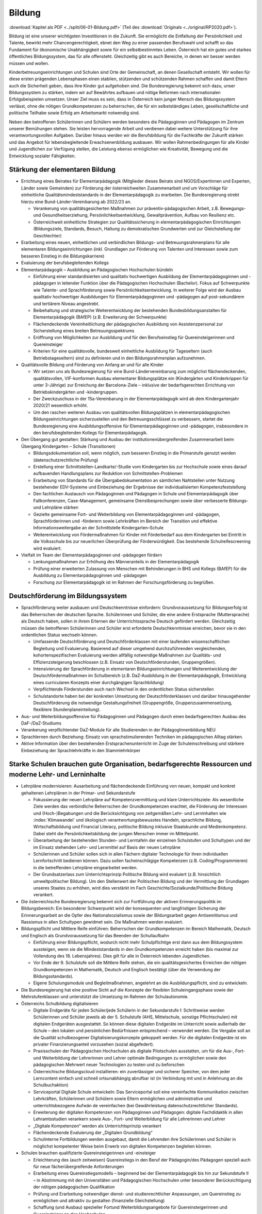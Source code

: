 -------
Bildung
-------

:download:`Kapitel als PDF <../split/06-01-Bildung.pdf>` (Teil des :download:`Originals <../original/RP2020.pdf>`).

Bildung ist eine unserer wichtigsten Investitionen in die Zukunft.
Sie ermöglicht die Entfaltung der Persönlichkeit und Talente, bewirkt mehr Chancengerechtigkeit, ebnet den Weg zu einer passenden Berufswahl und schafft so das Fundament für ökonomische Unabhängigkeit sowie für ein selbstbestimmtes Leben.
Österreich hat ein gutes und starkes öffentliches Bildungssystem, das für alle offensteht.
Gleichzeitig gibt es auch Bereiche, in denen wir besser werden müssen und wollen.

Kinderbetreuungseinrichtungen und Schulen sind Orte der Gemeinschaft, an denen Gesellschaft entsteht.
Wir wollen für diese ersten prägenden Lebensphasen einen stabilen, stützenden und schützenden Rahmen schaffen und damit Eltern auch die Sicherheit geben, dass ihre Kinder gut aufgehoben sind.
Die Bundesregierung bekennt sich dazu, unser Bildungssystem zu stärken, indem wir auf Bewährtes aufbauen und nötige Reformen nach internationalen Erfolgsbeispielen umsetzen.
Unser Ziel muss es sein, dass in Österreich kein junger Mensch das Bildungssystem verlässt, ohne die nötigen Grundkompetenzen zu beherrschen, die für ein selbstständiges Leben, gesellschaftliche und politische Teilhabe sowie Erfolg am Arbeitsmarkt notwendig sind.

Neben den betroffenen Schülerinnen und Schülern werden besonders die Pädagoginnen und Pädagogen im Zentrum unserer Bemühungen stehen.
Sie leisten hervorragende Arbeit und verdienen dabei weitere Unterstützung für ihre verantwortungsvollen Aufgaben.
Darüber hinaus werden wir die Berufsbildung für die Fachkräfte der Zukunft stärken und das Angebot für lebensbegleitende Erwachsenenbildung ausbauen.
Wir wollen Rahmenbedingungen für alle Kinder und Jugendlichen zur Verfügung stellen, die Leistung ebenso ermöglichen wie Kreativität, Bewegung und die Entwicklung sozialer Fähigkeiten.

Stärkung der elementaren Bildung
--------------------------------

- Errichtung eines Beirates für Elementarpädagogik (Mitglieder dieses Beirats sind NGOS/Expertinnen und Experten, Länder sowie Gemeinden) zur Förderung der österreichweiten Zusammenarbeit und um Vorschläge für einheitliche Qualitätsmindeststandards in der Elementarpädagogik zu erarbeiten. Die Bundesregierung strebt hierzu eine Bund-Länder-Vereinbarung ab 2022/23 an.

  * Verankerung von qualitätsgesicherten Maßnahmen zur präventiv-pädagogischen Arbeit, z.B. Bewegungs- und Gesundheitserziehung, Persönlichkeitsentwicklung, Gewaltprävention, Aufbau von Resilienz etc.
  * Österreichweit einheitliche Strategien zur Qualitätssicherung in elementarpädagogischen Einrichtungen (Bildungsziele, Standards, Besuch, Haltung zu demokratischen Grundwerten und zur Gleichstellung der Geschlechter)

- Erarbeitung eines neuen, einheitlichen und verbindlichen Bildungs- und Betreuungsrahmenplans für alle elementaren Bildungseinrichtungen (inkl. Grundlagen zur Förderung von Talenten und Interessen sowie zum besseren Einstieg in die Bildungskarriere)

- Evaluierung der berufsbegleitenden Kollegs

- Elementarpädagogik – Ausbildung an Pädagogischen Hochschulen bündeln

  * Einführung einer standardisierten und qualitativ hochwertigen Ausbildung der Elementarpädagoginnen und -pädagogen in leitender Funktion über die Pädagogischen Hochschulen (Bachelor). Fokus auf Schwerpunkte wie Talente- und Sprachförderung sowie Persönlichkeitsentwicklung. In weiterer Folge wird der Ausbau qualitativ hochwertiger Ausbildungen für Elementarpädagoginnen und -pädagogen auf post-sekundärem und tertiärem Niveau angestrebt.
  * Beibehaltung und strategische Weiterentwicklung der bestehenden Bundesbildungsanstalten für Elementarpädagogik (BAfEP) (z.B. Erweiterung der Schwerpunkte)
  * Flächendeckende Vereinheitlichung der pädagogischen Ausbildung von Assistenzpersonal zur Sicherstellung eines breiten Betreuungsspektrums
  * Eröffnung von Möglichkeiten zur Ausbildung und für den Berufseinstieg für Quereinsteigerinnen und Quereinsteiger
  * Kriterien für eine qualitätsvolle, bundesweit einheitliche Ausbildung für Tageseltern (auch Betriebstageseltern) sind zu definieren und in den Bildungsrahmenplan aufzunehmen.

- Qualitätsvolle Bildung und Förderung von Anfang an und für alle Kinder

  * Wir setzen uns als Bundesregierung für eine Bund-Ländervereinbarung zum möglichst flächendeckenden, qualitätsvollen, VIF-konformen Ausbau elementarer Bildungsplätze ein (Kindergärten und Kinderkrippen für unter 3-Jährige) zur Erreichung der Barcelona-Ziele – inklusive der bedarfsgerechten Errichtung von Betriebskindergärten und -kindergruppen.
  * Der Zweckzuschuss in der 15a-Vereinbarung in der Elementarpädagogik wird ab dem Kindergartenjahr 2020/21 wesentlich erhöht.
  * Um den raschen weiteren Ausbau von qualitätsvollen Bildungsplätzen in elementarpädagogischen Bildungseinrichtungen sicherzustellen und den Betreuungsschlüssel zu verbessern, startet die Bundesregierung eine Ausbildungsoffensive für Elementarpädagoginnen und -pädagogen, insbesondere in den berufsbegleitenden Kollegs für Elementarpädagogik.

- Den Übergang gut gestalten: Stärkung und Ausbau der institutionenübergreifenden Zusammenarbeit beim Übergang Kindergarten – Schule (Transitionen)

  * Bildungsdokumentation soll, wenn möglich, zum besseren Einstieg in die Primarstufe genutzt werden (datenschutzrechtliche Prüfung)
  * Erstellung einer Schnittstellen-Landkarte/-Studie vom Kindergarten bis zur Hochschule sowie eines darauf aufbauenden Handlungsplans zur Reduktion von Schnittstellen-Problemen
  * Erarbeitung von Standards für die Übergabedokumentation an sämtlichen Nahtstellen unter Nutzung bestehender EDV-Systeme und Einbeziehung der Ergebnisse der individualisierten Kompetenzfeststellung
  * Den fachlichen Austausch von Pädagoginnen und Pädagogen in Schule und Elementarpädagogik über Fallkonferenzen, Case-Management, gemeinsame Dienstbesprechungen sowie über verbesserte Bildungs- und Lehrpläne stärken
  * Gezielte gemeinsame Fort- und Weiterbildung von Elementarpädagoginnen und -pädagogen, Sprachförderinnen und -förderern sowie Lehrkräften im Bereich der Transition und effektive Informationsweitergabe an der Schnittstelle Kindergarten–Schule
  * Weiterentwicklung von Fördermaßnahmen für Kinder mit Förderbedarf aus dem Kindergarten bei Eintritt in die Volksschule bis zur neuerlichen Überprüfung der Förderwürdigkeit. Das bestehende Schulreifescreening wird evaluiert.

- Vielfalt im Team der Elementarpädagoginnen und -pädagogen fördern

  * Lenkungsmaßnahmen zur Erhöhung des Männeranteils in der Elementarpädagogik
  * Prüfung einer erweiterten Zulassung von Menschen mit Behinderungen in BHS und Kollegs (BAfEP) für die Ausbildung zu Elementarpädagoginnen und -pädagogen
  * Forschung zur Elementarpädagogik ist im Rahmen der Forschungsförderung zu begrüßen.

Deutschförderung im Bildungssystem
----------------------------------

- Sprachförderung weiter ausbauen und Deutschkenntnisse einfordern: Grundvoraussetzung für Bildungserfolg ist das Beherrschen der deutschen Sprache. Schülerinnen und Schüler, die eine andere Erstsprache (Muttersprache) als Deutsch haben, sollen in ihrem Erlernen der Unterrichtssprache Deutsch gefördert werden. Gleichzeitig müssen die betroffenen Schülerinnen und Schüler erst erforderte Deutschkenntnisse erreichen, bevor sie in den ordentlichen Status wechseln können.

  * Umfassende Deutschförderung und Deutschförderklassen mit einer laufenden wissenschaftlichen Begleitung und Evaluierung. Basierend auf dieser umgehend durchzuführenden vergleichenden, kohortenspezifischen Evaluierung werden allfällig notwendige Maßnahmen zur Qualitäts- und Effizienzsteigerung beschlossen (z.B. Einsatz von Deutschförderstunden, Gruppengrößen).
  * Intensivierung der Sprachförderung in elementaren Bildungseinrichtungen und Weiterentwicklung der Deutschfördermaßnahmen im Schulbereich (z.B. DaZ-Ausbildung in der Elementarpädagogik, Entwicklung eines curricularen Konzepts einer durchgängigen Sprachbildung)
  * Verpflichtende Förderstunden auch nach Wechsel in den ordentlichen Status sicherstellen
  * Schulstandorte haben bei der konkreten Umsetzung der Deutschförderklassen und darüber hinausgehender Deutschförderung die notwendige Gestaltungsfreiheit (Gruppengröße, Gruppenzusammensetzung, flexiblere Stundenplaneinteilung).

- Aus- und Weiterbildungsoffensive für Pädagoginnen und Pädagogen durch einen bedarfsgerechten Ausbau des DaF-/DaZ-Studiums

- Verankerung verpflichtender DaZ-Module für alle Studierenden in der PädagogInnenbildung NEU

- Sprachlernen durch Beziehung: Einsatz von sprachstimulierenden Techniken im pädagogischen Alltag stärken.

- Aktive Information über den bestehenden Erstsprachenunterricht im Zuge der Schuleinschreibung und stärkere Einbeziehung der Sprachlehrkräfte in den Stammlehrkörper

Starke Schulen brauchen gute Organisation, bedarfsgerechte Ressourcen und moderne Lehr- und Lerninhalte
-------------------------------------------------------------------------------------------------------

- Lehrpläne modernisieren: Ausarbeitung und flächendeckende Einführung von neuen, kompakt und konkret gehaltenen Lehrplänen in der Primar- und Sekundarstufe

  * Fokussierung der neuen Lehrpläne auf Kompetenzvermittlung und klare Unterrichtsziele: Als wesentliche Ziele werden das verbindliche Beherrschen der Grundkompetenzen erachtet, die Förderung der Interessen und (Hoch-)Begabungen und die Berücksichtigung von zeitgemäßen Lehr- und Lerninhalten wie :index:`Klimawandel` und ökologisch verantwortungsbewusstes Handeln, sprachliche Bildung, Wirtschaftsbildung und Financial Literacy, politische Bildung inklusive Staatskunde und Medienkompetenz. Dabei steht die Persönlichkeitsbildung der jungen Menschen immer im Mittelpunkt.
  * Überarbeitung der bestehenden Stunden- und Lerntafeln der einzelnen Schulstufen und Schultypen und der im Einsatz stehenden Lehr- und Lernmittel auf Basis der neuen Lehrpläne
  * Schülerinnen und Schüler sollen sich in allen Fächern digitaler Technologie für ihren individuellen Lernfortschritt bedienen können. Dazu sollen facheinschlägige Kompetenzen (z.B. Coding/Programmieren) in die betreffenden Lehrpläne eingearbeitet werden.
  * Der Grundsatzerlass zum Unterrichtsprinzip Politische Bildung wird evaluiert (z.B. hinsichtlich umweltpolitischer Bildung). Um den Stellenwert der Politischen Bildung und der Vermittlung der Grundlagen unseres Staates zu erhöhen, wird dies verstärkt im Fach Geschichte/Sozialkunde/Politische Bildung verankert.

- Die österreichische Bundesregierung bekennt sich zur Fortführung der aktiven Erinnerungspolitik im Bildungsbereich: Ein besonderer Schwerpunkt wird der konsequenten und langfristigen Sicherung der Erinnerungsarbeit an die Opfer des Nationalsozialismus sowie der Bildungsarbeit gegen Antisemitismus und Rassismus in allen Schultypen gewidmet sein. Die Maßnahmen werden evaluiert.

- Bildungspflicht und Mittlere Reife einführen: Beherrschen der Grundkompetenzen im Bereich Mathematik, Deutsch und Englisch als Grundvoraussetzung für das Beenden der Schullaufbahn

  * Einführung einer Bildungspflicht, wodurch nicht mehr Schulpflichtige erst dann aus dem Bildungssystem aussteigen, wenn sie die Mindeststandards in den Grundkompetenzen erreicht haben (bis maximal zur Vollendung des 18. Lebensjahres). Dies gilt für alle in Österreich lebenden Jugendlichen.
  * Vor Ende der 9. Schulstufe soll die Mittlere Reife stehen, die ein qualitätsgesichertes Erreichen der nötigen Grundkompetenzen in Mathematik, Deutsch und Englisch bestätigt (über die Verwendung der Bildungsstandards).
  * Eigene Schulungsmodule und Begleitmaßnahmen, angelehnt an die Ausbildungspflicht, sind zu entwickeln.

- Die Bundesregierung hat eine positive Sicht auf die Konzepte der flexiblen Schuleingangsphase sowie der Mehrstufenklassen und unterstützt die Umsetzung im Rahmen der Schulautonomie.

- Österreichs Schulbildung digitalisieren

  * Digitale Endgeräte für jeden Schüler/jede Schülerin in der Sekundarstufe I: Schrittweise werden Schülerinnen und Schüler jeweils ab der 5. Schulstufe (AHS, Mittelschule, sonstige Pflichtschulen) mit digitalen Endgeräten ausgestattet. So können diese digitalen Endgeräte im Unterricht sowie außerhalb der Schule – den lokalen und persönlichen Bedürfnissen entsprechend – verwendet werden. Die Vergabe soll an die Qualität schulbezogener Digitalisierungskonzepte gekoppelt werden. Für die digitalen Endgeräte ist ein privater Finanzierungsanteil vorzusehen (sozial abgefedert).
  * Praxisschulen der Pädagogischen Hochschulen als digitale Pilotschulen ausstatten, um für die Aus-, Fort- und Weiterbildung der Lehrerinnen und Lehrer optimale Bedingungen zu ermöglichen sowie den pädagogischen Mehrwert neuer Technologien zu testen und zu beforschen
  * Österreichische Bildungscloud installieren: ein zuverlässiger und sicherer Speicher, von dem jeder Lerncontent einfach und schnell ortsunabhängig abrufbar ist (in Verbindung mit und in Anlehnung an die Schulbuchaktion)
  * Serviceportal Digitale Schule entwickeln: Das Serviceportal soll eine vereinfachte Kommunikation zwischen Lehrkräften, Schülerinnen und Schülern sowie Eltern ermöglichen und administrative und unterrichtsbezogene Aufwän de vereinfachen (bei Gewährleistung datenschutzrechtlicher Standards).
  * Erweiterung der digitalen Kompetenzen von Pädagoginnen und Pädagogen: digitale Fachdidaktik in allen Lehramtsstudien verankern sowie Aus-, Fort- und Weiterbildung für alle Lehrerinnen und Lehrer
  * „Digitale Kompetenzen“ werden als Unterrichtsprinzip verankert
  * Flächendeckende Evaluierung der „Digitalen Grundbildung“
  * Schulinterne Fortbildungen werden ausgebaut, damit die Lehrenden ihre Schülerinnen und Schüler in möglichst kompetenter Weise beim Erwerb von digitalen Kompetenzen begleiten können.

- Schulen brauchen qualifizierte Quereinsteigerinnen und -einsteiger

  * Erleichterung des (auch zeitweisen) Quereinstiegs in den Beruf der Pädagogin/des Pädagogen speziell auch für neue fächerübergreifende Anforderungen
  * Erarbeitung eines Quereinstiegsmodells – beginnend bei der Elementarpädagogik bis hin zur Sekundstufe II – in Abstimmung mit den Universitäten und Pädagogischen Hochschulen unter besonderer Berücksichtigung der nötigen pädagogischen Qualifikation
  * Prüfung und Erarbeitung notwendiger dienst- und studienrechtlicher Anpassungen, um Quereinstieg zu ermöglichen und attraktiv zu gestalten (finanzielle Gleichstellung)
  * Schaffung (und Ausbau) spezieller Fortund Weiterbildungsangebote für Quereinsteigerinnen und Quereinsteiger an den Hochschulen
  * Parallel dazu bessere Optionen für den (auch zeitweisen) Aus- oder Umstieg aus dem Beruf der Pädagogin/des Pädagogen
  * Gezielte Anwerbung mehrsprachiger Personen für das Pädagogikstudium auch im zweiten Bildungsweg (Kampagne)

Bedarfsgerechte Ressourcen für unsere Schulen
^^^^^^^^^^^^^^^^^^^^^^^^^^^^^^^^^^^^^^^^^^^^^

- Bereitstellung von Supportpersonal: Schulisches Unterstützungspersonal (administrativ und psychosozial) bedarfsgerecht aufstocken, damit sich Pädagoginnen und Pädagogen auf den bestmöglichen Unterricht konzentrieren können

  * Mehr Support durch unterstützendes Personal (z.B. Schulsozialarbeit, Schulpsychologie, Assistenz, administratives Personal). Klare Aufgabenteilung und Konsolidierung unterschiedlicher Aufgaben (und Titel) des Unterstützungspersonals
  * Unterstützendes Personal ist dienstrechtlich bei den Bildungsdirektionen anzudocken, soll aber als Teil des pädagogischen Teams an den Schulen agieren. Prüfung einer Verwaltungsvereinfachung durch Anstellung des neuen Supportpersonals bei einer Personalagentur des Bundes
  * Langfristige Absicherung der Finanzierung über den FAG und gesetzliche Vorgaben über den Bund
  * Studierende an pädagogischen Hochschulen sollen mehr Praxis an Schulen sammeln wie z.B. in der Nachmittags- und Ferienbetreuung und dadurch zusätzliche Unterstützung in ihrem Fachgebiet gewährleisten
  * Mobilisierung und Umschulung von zusätzlichem Personal soll in Zusammenarbeit mit Gebietskörperschaften (AMS, Arbeitsstiftungen) geschehen
  * Schulleiterinnen und Schulleiter als Führungskräfte weiterentwickeln (Personalverantwortung, Umsetzung Bildungsziele, Unterstützung durch Supportpersonal)

- Schulen mit besonderen Herausforderungen stützen – Pilotprogramm an 100 ausgewählten Schulen in ganz Österreich umsetzen, die anhand eines zu entwickelnden Chancen- und Entwicklungsindex grundsätzlich infrage kommen:

  * Ursachenanalyse am Standort unter Einbeziehung aller Schulpartner; betroffene Schulen müssen ihre spezifischen Herausforderungen, Lösungsvorschläge, finanziellen Erfordernisse und angestrebten Bildungserfolge darstellen
  * Zusätzliche Ressourcen (Personal, Finanzierung) werden anhand klarer Kriterien an die ausgewählten Schulen vergeben, aufbauend auf einem individuellen Schulentwicklungsplan mit maßgeschneiderter Unterstützung
  * Autonome Umsetzung durch die Schulleitung, Begleitung durch Bildungsdirektion sowie wissenschaftliche Analyse
  * Prüfung einer bedarfsorientierten Mittelzuteilung auf Basis der Ergebnisse des Pilotprogramms

- Inklusion und Förderung: alle Kinder mitnehmen

  * Kinder mit speziellem Förderbedarf bzw. Behinderungen werden bestmöglich in den Regelunterricht einbezogen, und qualitativ hochwertige Sonderpädagogik wird sichergestellt, wo immer sie nötig ist.
  * Umgehende externe Evaluation der Vergabepraxis von SPF-Bescheiden, damit die Zuteilung der Ressourcen dem tatsächlichen Bedarf entspricht
  * Weiterentwicklung der Qualität pädagogischer Angebote für Schülerinnen und Schüler mit Behinderungen und barrierefreier Bildungswege
  * Sicherstellung organisatorischer, personeller und räumlicher Voraussetzungen für diversitätsorientierten Unterricht in der gesamten Bildungskette
  * Evaluierung und entsprechende Weiterentwicklung der PädagogInnenbildung
  * Öffnung der Position der Schulleitung an allgemeinen Pflichtschulen für Sonderpädagoginnen und -pädagogen

- Mehr Ferienbetreuung und Sommerunterricht für jene, die es brauchen, um Eltern zu entlasten

  * Mehr Förderstunden für Schülerinnen und Schüler am Nachmittag (unter Nutzung des bestehenden Systems der verpflichtenden Förderstunden)
  * Ausarbeitung eines Konzepts als Angebot für die Gemeinden zur verstärkten Einbeziehung der Eltern in die Sprachförderung (aktive Elternarbeit, „Mama lernt Deutsch“)
  * Fachliche und pädagogische Konzeption von speziellen Ferienangeboten sowie österreichweit einheitliche Angebotsumsetzung (z.B. Schwerpunktkurse, Praxiswochen, Unternehmenswochen, Sprach-, Sport- und Kulturangebote etc.) mit sozial gestaffelten Beiträgen (in Zusammenarbeit mit den Ländern)
  * Schaffung eines schulpraktischen Moduls für Lehramtsstudierende in den Ferienmonaten mit Anrechnungsmöglichkeit auf das Studium
  * Flexibilisierungsmöglichkeit der Arbeitszeit für Lehrerinnen und Lehrer auf freiwilliger Basis sowie Erarbeitung eines Jahresarbeitszeitmodells für Erzieherinnen und Erzieher zur Ermöglichung der Ferienbetreuung

Schulorganisation verbessern
^^^^^^^^^^^^^^^^^^^^^^^^^^^^

- Größtmögliche Bündelung der Bildungsagenden des Bundes (von der Elementarpädagogik bis zur Hochschule sowie Teilen der Erwachsenenbildung) im Bildungsministerium

- Evaluierung der Bildungsdirektionen hinsichtlich interner und externer Kommunikation und Verwaltung (Effizienz, Personalbedarf)

  * Schülerverwaltungsprogramme des Bundes weiterführen und weiterentwickeln, um Nutzerfreundlichkeit zu erhöhen und Abfragen zu vereinfachen
  * Entwicklung einer integrierten EDV-Lösung in der Verwaltung
  * Reduktion der Zahl von Rundschreiben und Erlässen zugunsten eines konsolidierten, webbasierten Informationsmanagements
  * Berufliche E-Mailadressen für das gesamte Personal der Bildungsdirektionen bereitstellen und nutzen

- Transparente Personalsteuerung – gemeinsam mit den Bundesländern: Umsetzung eines einheitlichen Systems zur Sicherstellung des effektiven Einsatzes von Pädagoginnen und Pädagogen österreichweit

- Zügiger Schuljahresbeginn

  * Etablierung eines rechtlich abgesicherten, verbindlichen und österreichweit einheitlichen Systems der An- und Abmeldungen von Schülerinnen und Schülern an den Schulen sowie Vereinheitlichung der Stichtage und Schuleinschreibungstermine, um einen zügigen Schulstart zu gewährleisten
  * Einführung eines Bonus-Systems für Schulen, die die Nachprüfungen vollständig in der letzten Ferienwoche durchführen

- Etablierung eines gesamtheitlichen Bildungsmonitorings durch Zusammenführung relevanter Datenquellen, um wichtige bildungspolitische Analysen durchführen zu können, unter Wahrung sämtlicher datenschutzrechtlicher Standards

  * Verstärkte Zusammenarbeit mit Statistik Austria und weiteren relevanten Stakeholdern, um Synergien zu nutzen und rasche Informations- und Austauschprozesse sicherzustellen

- Entwicklung einer wertschätzenden, konstruktiven, transparenten Feedbackkultur („360-Grad Feedback“) zur Qualitätssteigerung des Unterrichts und zur Verbesserung der Beziehungen sowie verpflichtende schulinterne Evaluierung an jedem Standort

- Die Schulen baulich modernisieren – neuer Schulentwicklungsplan unter Berücksichtigung pädagogischer Ziele: :index:`klimagerechte ökologische Standards` im Schulbau, bei Sanierungen und Neubauten in Abstimmung mit Ländern und Gemeinden, wie dies im Pflichtschulbau umgesetzt werden kann

- Klare Regeln für das Zusammenspiel Schule und Unternehmen: Einrichtung einer Servicestelle, die bei Fragen zum Thema Schulen und Unternehmen beratend zur Seite steht (z.B. bzgl. Berufsinformation durch Unternehmen)

- Prüfung der Einrichtung von Fonds für Schulveranstaltungen bei den Bildungsdirektionen. Damit soll benachteiligten Standorten geholfen werden, die Kosten für Schulveranstaltungen (Workshops, Ausflüge etc.) abzudecken – eventuell gespeist durch regionale Unternehmen.

- Innovationsstiftung für Bildung: Entbürokratisierung der Innovationsstiftung für Bildung und attraktive Finanzierungsmöglichkeiten mit dem Ziel, private Mittel für die Bildung zu erschließen

- Spendenabsetzbarkeit für Vereine im Bildungsbereich ausweiten

- Überprüfung des Leistungsprofils und Weiterentwicklung des OeAD zur Agentur für Bildungsinnovation und internationale Mobilität

- Schulen und Lehrende bei der Gewaltprävention unterstützen

  * Friedenspädagogisches Training und Deeskalationstraining für Pädagoginnen und Pädagogen im Rahmen der Aus- bzw. Fort- und Weiterbildung einführen
  * Schnellere und treffsichere Entscheidungsfindung bei Vorfällen an Schulstandorten durch bessere rechtliche Handhabe ermöglichen (qualitative Bewertung bei der Schule und Aufsicht, formale Bewertung bei Bildungsdirektionen – rechtliche Abwicklung, raschere Handlungsmöglichkeiten betreffend Suspendierung und Ausschluss für nicht Schulpflichtige)
  * Entwicklung eines pädagogischen Betreuungskonzepts für den Umgang mit gewaltbereiten Schülerinnen und Schülern (z.B. „Cool-down“-Phase, „Time-out“-Phasen, psychosoziale Unterstützung)

- Ausbau ganztägiger Schulen: bedarfsgerechter Ausbau ganztägiger Schulformen zur Ermöglichung der Wahlfreiheit für Eltern. Ein unverschränktes bzw. verschränktes Angebot soll auch in jenen Regionen zur Verfügung stehen, in denen es dieses bisher nicht gibt.

- Qualitätskriterien für externe Angebote an Schulen

  * Rasche Fertigstellung des bundesweiten Kriterienkatalogs für alle extern hinzugeholten Fachkräfte und Vereine
  * Spezieller Fokus auf geschlechtersensible Mädchen- und Burschenarbeit, auch mit dem Ziel, Kinder und Jugendliche aus patriarchalen Milieus zu stärken und ihre Selbstbestimmung zu fördern
  * Erarbeitung von Qualitätskriterien für die Sicherung einer weltanschaulich neutralen, wissenschaftsbasierten Sexualpädagogik und die Entwicklung eines Akkreditierungsverfahrens für Vereine bzw. Personen, die sexualpädagogische Workshops an Schulen anbieten wollen
  * Regeln zur Anwesenheit der Pädagoginnen und Pädagogen sind zu definieren. Die qualitativ hochstehende Aus-, Fort- und Weiterbildung der Lehrerinnen und Lehrer im Bereich Sexualpädagogik für die Primarstufe sowie die Sekundarstufe (im Unterrichtsfach Biologie und Umweltkunde) soll sichergestellt werden.

- Den bekenntnisorientierten Religionsunterricht beibehalten und den Ethikunterricht für all jene sicherstellen, die keinen Religionsunterricht besuchen (oder ohne Bekenntnis sind)

- Entwicklung eines Lehramtsstudiums „Ethik“ mit Anrechenbarkeit von bestehenden Aus- und Fortbildungen (Religionspädagogik und Lehrgänge)

- Schulische Profilierung und Individualisierung – eine weitere Modularisierung der Oberstufe prüfen und in Absprache mit Betroffenen und Interessenvertretungen pilotieren und ausbauen. Auf Basis der 2019 abgeschlossenen Evaluierung muss zeitnah entschieden werden, ob die NOST (Neue Oberstufe) in ihrem vorgeschlagenen System umgesetzt wird oder es zu einer Reform im Sinne einer echten Modularisierung kommt. Insbesondere ist den Ergebnissen einer Evaluierung der bestehenden „Nicht-genügend-Regelung“ Rechnung zu tragen.

- Überprüfung und Weiterentwicklung der Standardisierten Reife- und Diplomprüfung („Zentralmatura“); Verbesserung der Modalitäten und Bedingungen, verstärkte Individualisierung und Förderung von Interessen und Begabungen unter Berücksichtigung des differenzierten Schulsystems und seiner Schwerpunkte

- Ausweitung von Bewegung und Sport im Rahmen des schulischen Unterrichts

  * Tägliche Bewegungseinheit soll realisiert werden (z.B. mit Sportvereinen).
  * Prüfung der ganzjährigen Öffnung der Schulinfrastruktur für Sportvereine und Organisationen sowie Öffnung der Infrastruktur von Sportvereinen, Organisationen oder Ländern und Gemeinden für die Schulen (wo immer logistisch möglich)

- Musikschulen und Musikpädagoginnen und -pädagogen

  * Erstellen der rechtlichen Rahmenbedingungen für den Einsatz von Musikschullehrerinnen und -lehrern an öffentlichen Schulen und gegenseitige Anerkennung von Fächern (Schaffung von Wahlpflichtfächern)
  * Schaffung der Rahmenbedingungen in ganztägigen Schulformen (Übungseinheiten, zeitliche Freiräume für den Unterrichtsbesuch in Musikschulen, Konservatorien etc.)
  * Besondere Rücksicht auf Begabtenförderung (insbesondere Schnittstellen mit Musikschulen, Kunstuniversitäten u.a.)

- Ausbildung von MINT-Fachkräften ausbauen

  * Erstellung einer MINT-Bedarfslandkarte in Zusammenarbeit mit den regionalen Stakeholdern und darauf aufbauend eine bedarfsgerechte Erhöhung der derzeitigen Ausbildungsplätze im höher qualifizierten MINT-Bereich
  * Reform des Mathematik-Unterrichts unter Berücksichtigung international anerkannter Beispiele und bereits bestehender Programme in Österreich. Mathematik soll auch ohne digitale Rechenhilfen beherrscht werden.
  * Prüfung der Entwicklung einer :index:`Cyber-HTL-Fachrichtung` und IT-HTL mit Schwerpunkt auf :index:`Cyber Security`

- Auslandserfahrung und europäische Vernetzung fördern: Stärkere Nutzung von Erasmus+

- Auslandsschulen evaluieren und weiterentwickeln: Österreichische Auslandsschulen sind eine Visitenkarte des Landes. Die Entsendungsprogramme für österreichische Lehrkräfte, die Unterrichtsqualität und die Führung dieser Schulen sollen von externer Seite evaluiert und weiterentwickelt werden.

- Klare Qualitätsstandards für alle Bildungseinrichtungen (inkl. private)

  * Neues Errichtungsverfahren von Privatschulen und gesetzliche Ausgestaltung von verpflichtenden Mindeststandards (z.B. Finanzplan, Bekenntnis zu den im österreichischen Rechtssystem verankerten Werten, persönliche Eignung und Qualifikation der Unterrichtenden etc.) sowie Einführung eines bildungspolitischen Vorbehalts insbesondere für Statutschulen. Dies gilt ebenso für die Errichtung und Genehmigung privater Schülerheime.
  * Regelmäßige Kontrollen und Ausweitung der Kontrollkompetenzen der Schulaufsicht auf bestimmte, derzeit nicht erfasste Bildungseinrichtungen (z.B. private Schülerheime)
  * Konsequente Schließung der Einrichtungen bei Nicht-Erfüllung der gesetzlichen Voraussetzungen
  * Weltanschauungen, die in Widerspruch zu unseren demokratischen Werten und unserer liberalen Grundordnung stehen, dürfen in Schulen nicht verbreitet werden. Präventive Maßnahmen im Bildungsbereich, die das Abdriften von Kindern und Jugendlichen in radikale Milieus möglichst früh verhindern, sind auszubauen.
  * Mehr Transparenz und verstärkte Kontrollen in Bildungseinrichtungen (insbesondere islamischen) wie Kindergärten, Privatschulen, Schülerheimen, auch zur Verhinderung von ausländischen Einflüssen an Bildungsorten jeder Art insbesondere zum Schutz von Frauen und Mädchen
  * Prüfung von Möglichkeiten, den Anteil von Kindern mit Förderbedarf an Privatschulen zu erhöhen

- Qualitätsvolles Essen in Kinderbetreuungseinrichtungen und Schulen; der Anteil regionaler, saisonaler und biologischer Lebensmittel in Kinderbetreuungseinrichtungen und Schulen ist zu steigern, der Bio-Anteil zu erhöhen.

- Stärkung von freiwilligen, hochqualitativen Mentoring-Programmen an Schulen und Kindergärten – mit dem Ziel der Stärkung von Integration, positiven Bildungswegen und gesellschaftlichem Zusammenhalt

- Begabungen und Kreativität fördern: Das Erkennen und Fördern von speziellen Begabungen werden im Rahmen der neuen Lehrpläne als verbindliches Bildungsziel festgelegt und als Bestandteil der Lehreraus- und Weiterbildung verankert.

- Aus-, Fort- und Weiterbildung für Lehrende – neue Inhalte und mehr Verbindlichkeit: Verbindlichere Teilnahme der Lehrkräfte an Fort- und Weiterbildungsangeboten sicherstellen. Etablierung einer neuen Steuerungslogik der Fort- und Weiterbildung (z.B. Personalentwicklung am Schulstandort). Qualitätssicherung der Fort- und Weiterbildung vor allem in Bezug auf die Vortragenden

- Bildungswegentscheidung unterstützen durch individualisierte Kompetenzfeststellung: Die Entscheidung über die weitere Bildungslaufbahn soll nicht mehr nur von einer Leistungsfeststellung (Schulnachricht der 4. Schulstufe) abhängig gemacht werden, sondern auf Basis der Ergebnisse einer individualisierten Kompetenzfeststellung in der 3. Schulstufe, des Jahreszeugnisses der 3. Klasse und der Schulnachricht der 4. Klasse getroffen werden.

- Berufs- und Bildungsberatung für Jugendliche verbessern und österreichweite Talentechecks als Teil des Unterrichts für alle 14-Jährigen in unterschiedlichen Schulformen mit begleitender Beratung für Eltern einführen, unter Einhaltung höchster Datenschutzstandards und Klärung der Datenrechte

Stärkung der dualen Ausbildung
------------------------------

- Mehr Unterstützung bei der Ausbildungswahl und qualitätsvolle Ausbildungsplätze

  * Alle Jugendlichen sollen bei der Suche nach einem qualitätsvollen Ausbildungsplatz unterstützt werden. Der Bildungs- und Berufsorientierung ist bereits in der Schule mehr Bedeutung beizumessen. Jugendliche sollen dort frühzeitig über die Vielfalt der Berufsmöglichkeiten infor miert werden.
  * Weiterführung einer gezielten Aufwertung der 9. Schulstufe, berufsbildenden mittleren Schulen und der dualen Ausbildung durch eine Reform der Lehrpläne, durch stärkere Einbindung von Berufsorientierung sowie durch breitere Berufsausbildungen (im Zuge der Bildungspflicht)
  * Prüfung unterschiedlicher Modelle zur Aufwertung der 9. Schulstufe, z.B. eines „Berufsbildungscampus“, um in Modulen die Vermittlung von mehr Allgemeinbildung sicherzustellen oder Modularisierung der 9. Schulstufe (AHS, BHS, Polytechnische Schule) oder Einführung des ersten Lehrjahres in die PTS – in Zusammenarbeit mit den bestehenden Berufsschulen
  * Beste Qualität in der Ausbildung durch Qualitätssicherung und Ausbildungsfortschrittskontrolle: Ausweitung von Anreizmodellen zur Förderung von Lehrlingsausbildung in Betrieben. „Blum-Bonus Neu“ zur Förderung betrieblicher Lehrstellen mit inkludierter Qualitätssicherung prüfen. Zielgruppe: Klein- und Mittelbetriebe (speziell Gewerbe/Handwerk)
  * Eine Steigerung der Qualität in der Lehre wird angestrebt. Dafür wird das bestehende System hinsichtlich Qualitätssicherung überprüft und bedarfsorientiert ergänzt (unabhängige Qualitätskontrollen, Weiterbildung der Ausbildnerinnen und Ausbildner sowie Absicherung des Lehrlingscoachings).
  * Qualitative Weiterentwicklung und Attraktivierung der „Lehre mit Reifeprüfung“ und die Erhöhung der Zahl von Absolventinnen und Absolventen
  * Lehre nach Matura verstärkt ermöglichen und fördern (z.B. Duale Akademie in Oberösterreich)
  * Durchlässigkeit zwischen Allgemeinbildung und Berufsausbildung sowie Studienberechtigung durch Berufspraxis sicherstellen
  * Prüfung einer Modularisierung der Berufsausbildung mit Erweiterungsmöglichkeiten auch nach der Lehre
  * Prüfung einer Bildungsprämie für Unternehmen, die in die effektive Weiterbildung ihrer Lehrlinge sowie Mitarbeiterinnen und Mitarbeiter investieren
  * Gezielte Anwerbung von Betrieben mit Zukunftstechnologien (z.B. „Green Jobs“) als Ausbildungspartner für das Programm „Duale Akademie“
  * Begleitende Studien über Ausbildungsverläufe und Ausbildungserfolge (z.B. Ursachen für Lehrabbrüche, negative Abschlussprüfungsergebnisse und Fortschrittskontrolle)

- Berufsbildung aufwerten und Berufsausbildungsgesetz modernisieren

  * Überarbeitung der mehr als 200 bestehenden Lehrberufe, mit Hinblick auf digitale Inhalte, MINT sowie regionale und ökologische Schwerpunkte
  * Verpflichtende Evaluierung und Modernisierung aller Lehrberufe alle fünf Jahre
  * Lenkungsmaßnahmen erarbeiten, um mehr Frauen in technische Lehrberufe zu bringen
  * Möglichkeit zur „Flexi-Lehre“ für Wiedereinsteigerinnen und Wiedereinsteiger sowie betreuende Angehörige prüfen

- Gesetzliche Grundlage für höhere Berufsbildung schaffen: Die Berufsbildung soll parallel zur höheren Allgemeinbildung ausgebaut werden bzw. Lehrlingsausbildung bei tertiären Studien besser angerechnet werden können.

  * Meister aufwerten: Erlass der Meisterprüfungsgebühren prüfen, Meisterprüfungsordnung modernisieren, eintragungsfähigen Titel für offizielle Dokumente schaffen. Schaffung eines Qualifikationspfades bis NQR 7 („Master Professional“)

Lebensbegleitendes Lernen: Gute Bildungsangebote für Erwachsene
---------------------------------------------------------------

- Lebensbegleitendes Lernen im Bildungssystem stärken

  * Zeitgemäße Neufassung der gesetzlichen Grundlage der Erwachsenenbildung mit dem Ziel, die Erwachsenenbildung als Teil des Bildungssystems zu sehen
  * Stärkere strategische Ausrichtung und gesamthafte Steuerung der Erwachsenenbildung in Österreich – Evaluierung der Bildungsangebote, Qualitätssicherungsmaßnahmen und Entwicklung eines Anforderungskatalogs (z.B. Lernunterstützung für Menschen mit Beeinträchtigung)
  * Weiterentwicklung der Leistungsvereinbarungen mit Erwachsenenbildungseinrichtungen (inkl. möglicher Valorisierungen)

- „LLL:2020 – Strategie zum lebensbegleitenden Lernen in Österreich“ in einem partizipativen Prozess weiterentwickeln

- Umsetzung der Validierungsstrategie mit der nicht-formale und informell erworbene Kenntnisse und Kompetenzen anerkannt werden, die abseits des formalen Bildungssystems (Arbeitsplatz, Freizeit, Ehrenamt) erworben worden sind

- Bibliotheksentwicklungskonzept nach internationalen Best-Practice-Beispielen, in dem der öffentliche Auftrag an die Bibliotheken formuliert wird unter Einbeziehung der Länder, Gemeinden und Trägerorganisationen

- Weiterentwicklung der Initiative Erwachsenenbildung (Basisbildung, Nachholen des Pflichtschulabschlusses)

- Sicherstellung bestehender nationaler Mittel für Bildungsmaßnahmen als Voraussetzung für die Inanspruchnahme von ESF-Fördermitteln